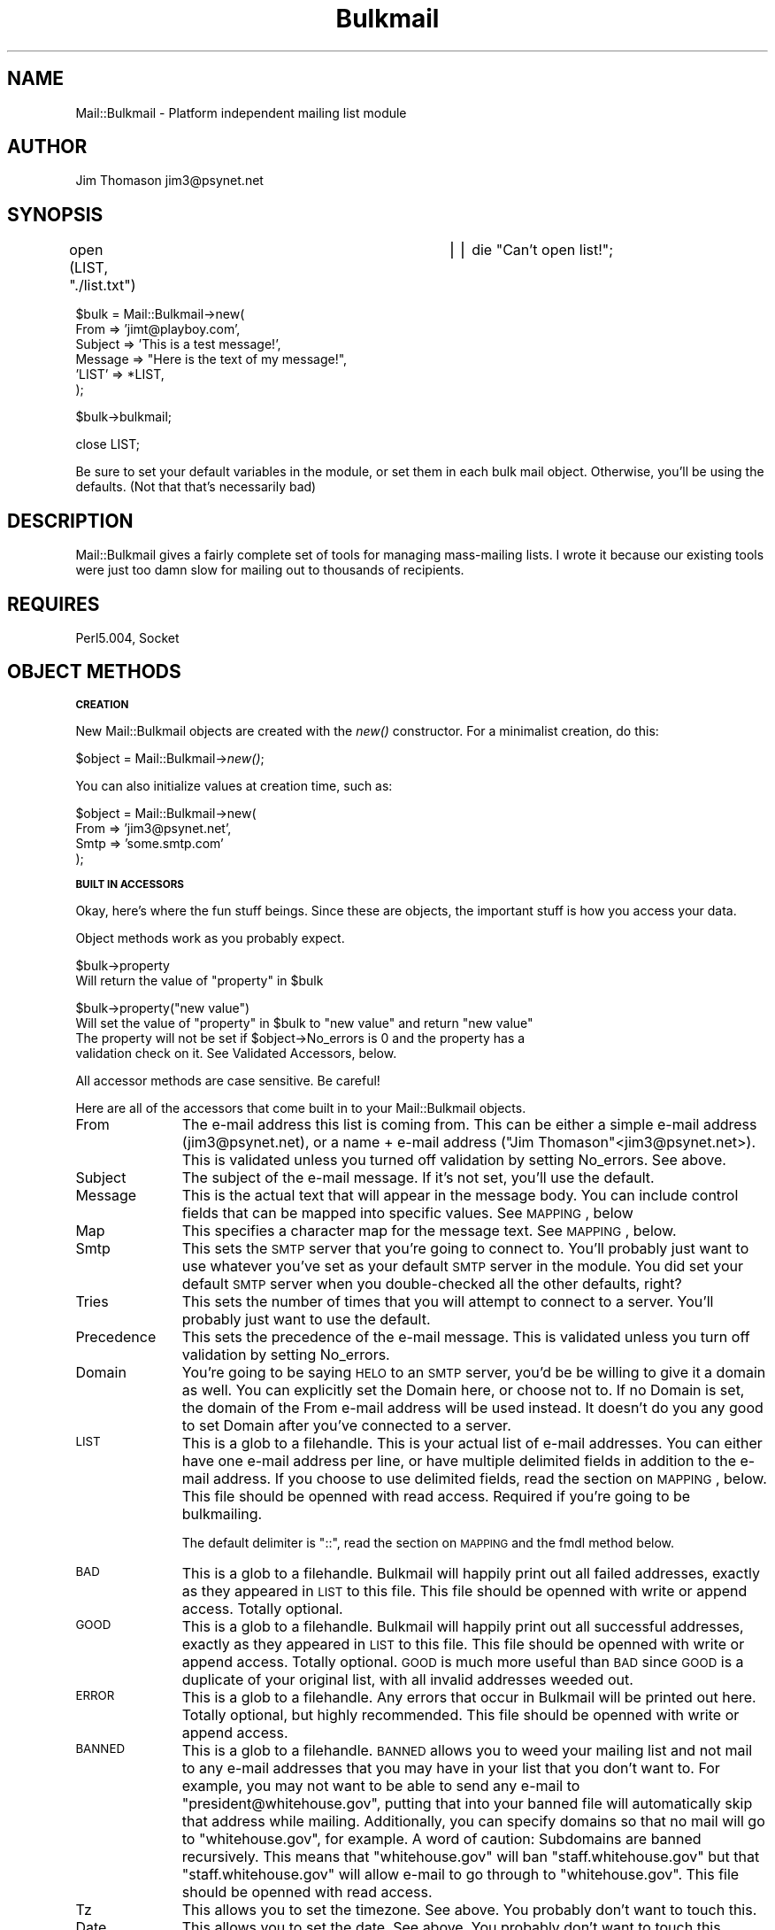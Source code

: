 .rn '' }`
''' $RCSfile$$Revision$$Date$
'''
''' $Log$
'''
.de Sh
.br
.if t .Sp
.ne 5
.PP
\fB\\$1\fR
.PP
..
.de Sp
.if t .sp .5v
.if n .sp
..
.de Ip
.br
.ie \\n(.$>=3 .ne \\$3
.el .ne 3
.IP "\\$1" \\$2
..
.de Vb
.ft CW
.nf
.ne \\$1
..
.de Ve
.ft R

.fi
..
'''
'''
'''     Set up \*(-- to give an unbreakable dash;
'''     string Tr holds user defined translation string.
'''     Bell System Logo is used as a dummy character.
'''
.tr \(*W-|\(bv\*(Tr
.ie n \{\
.ds -- \(*W-
.ds PI pi
.if (\n(.H=4u)&(1m=24u) .ds -- \(*W\h'-12u'\(*W\h'-12u'-\" diablo 10 pitch
.if (\n(.H=4u)&(1m=20u) .ds -- \(*W\h'-12u'\(*W\h'-8u'-\" diablo 12 pitch
.ds L" ""
.ds R" ""
'''   \*(M", \*(S", \*(N" and \*(T" are the equivalent of
'''   \*(L" and \*(R", except that they are used on ".xx" lines,
'''   such as .IP and .SH, which do another additional levels of
'''   double-quote interpretation
.ds M" """
.ds S" """
.ds N" """""
.ds T" """""
.ds L' '
.ds R' '
.ds M' '
.ds S' '
.ds N' '
.ds T' '
'br\}
.el\{\
.ds -- \(em\|
.tr \*(Tr
.ds L" ``
.ds R" ''
.ds M" ``
.ds S" ''
.ds N" ``
.ds T" ''
.ds L' `
.ds R' '
.ds M' `
.ds S' '
.ds N' `
.ds T' '
.ds PI \(*p
'br\}
.\"	If the F register is turned on, we'll generate
.\"	index entries out stderr for the following things:
.\"		TH	Title 
.\"		SH	Header
.\"		Sh	Subsection 
.\"		Ip	Item
.\"		X<>	Xref  (embedded
.\"	Of course, you have to process the output yourself
.\"	in some meaninful fashion.
.if \nF \{
.de IX
.tm Index:\\$1\t\\n%\t"\\$2"
..
.nr % 0
.rr F
.\}
.TH Bulkmail 3 "perl 5.005, patch 03" "9/Nov/1999" "User Contributed Perl Documentation"
.UC
.if n .hy 0
.if n .na
.ds C+ C\v'-.1v'\h'-1p'\s-2+\h'-1p'+\s0\v'.1v'\h'-1p'
.de CQ          \" put $1 in typewriter font
.ft CW
'if n "\c
'if t \\&\\$1\c
'if n \\&\\$1\c
'if n \&"
\\&\\$2 \\$3 \\$4 \\$5 \\$6 \\$7
'.ft R
..
.\" @(#)ms.acc 1.5 88/02/08 SMI; from UCB 4.2
.	\" AM - accent mark definitions
.bd B 3
.	\" fudge factors for nroff and troff
.if n \{\
.	ds #H 0
.	ds #V .8m
.	ds #F .3m
.	ds #[ \f1
.	ds #] \fP
.\}
.if t \{\
.	ds #H ((1u-(\\\\n(.fu%2u))*.13m)
.	ds #V .6m
.	ds #F 0
.	ds #[ \&
.	ds #] \&
.\}
.	\" simple accents for nroff and troff
.if n \{\
.	ds ' \&
.	ds ` \&
.	ds ^ \&
.	ds , \&
.	ds ~ ~
.	ds ? ?
.	ds ! !
.	ds /
.	ds q
.\}
.if t \{\
.	ds ' \\k:\h'-(\\n(.wu*8/10-\*(#H)'\'\h"|\\n:u"
.	ds ` \\k:\h'-(\\n(.wu*8/10-\*(#H)'\`\h'|\\n:u'
.	ds ^ \\k:\h'-(\\n(.wu*10/11-\*(#H)'^\h'|\\n:u'
.	ds , \\k:\h'-(\\n(.wu*8/10)',\h'|\\n:u'
.	ds ~ \\k:\h'-(\\n(.wu-\*(#H-.1m)'~\h'|\\n:u'
.	ds ? \s-2c\h'-\w'c'u*7/10'\u\h'\*(#H'\zi\d\s+2\h'\w'c'u*8/10'
.	ds ! \s-2\(or\s+2\h'-\w'\(or'u'\v'-.8m'.\v'.8m'
.	ds / \\k:\h'-(\\n(.wu*8/10-\*(#H)'\z\(sl\h'|\\n:u'
.	ds q o\h'-\w'o'u*8/10'\s-4\v'.4m'\z\(*i\v'-.4m'\s+4\h'\w'o'u*8/10'
.\}
.	\" troff and (daisy-wheel) nroff accents
.ds : \\k:\h'-(\\n(.wu*8/10-\*(#H+.1m+\*(#F)'\v'-\*(#V'\z.\h'.2m+\*(#F'.\h'|\\n:u'\v'\*(#V'
.ds 8 \h'\*(#H'\(*b\h'-\*(#H'
.ds v \\k:\h'-(\\n(.wu*9/10-\*(#H)'\v'-\*(#V'\*(#[\s-4v\s0\v'\*(#V'\h'|\\n:u'\*(#]
.ds _ \\k:\h'-(\\n(.wu*9/10-\*(#H+(\*(#F*2/3))'\v'-.4m'\z\(hy\v'.4m'\h'|\\n:u'
.ds . \\k:\h'-(\\n(.wu*8/10)'\v'\*(#V*4/10'\z.\v'-\*(#V*4/10'\h'|\\n:u'
.ds 3 \*(#[\v'.2m'\s-2\&3\s0\v'-.2m'\*(#]
.ds o \\k:\h'-(\\n(.wu+\w'\(de'u-\*(#H)/2u'\v'-.3n'\*(#[\z\(de\v'.3n'\h'|\\n:u'\*(#]
.ds d- \h'\*(#H'\(pd\h'-\w'~'u'\v'-.25m'\f2\(hy\fP\v'.25m'\h'-\*(#H'
.ds D- D\\k:\h'-\w'D'u'\v'-.11m'\z\(hy\v'.11m'\h'|\\n:u'
.ds th \*(#[\v'.3m'\s+1I\s-1\v'-.3m'\h'-(\w'I'u*2/3)'\s-1o\s+1\*(#]
.ds Th \*(#[\s+2I\s-2\h'-\w'I'u*3/5'\v'-.3m'o\v'.3m'\*(#]
.ds ae a\h'-(\w'a'u*4/10)'e
.ds Ae A\h'-(\w'A'u*4/10)'E
.ds oe o\h'-(\w'o'u*4/10)'e
.ds Oe O\h'-(\w'O'u*4/10)'E
.	\" corrections for vroff
.if v .ds ~ \\k:\h'-(\\n(.wu*9/10-\*(#H)'\s-2\u~\d\s+2\h'|\\n:u'
.if v .ds ^ \\k:\h'-(\\n(.wu*10/11-\*(#H)'\v'-.4m'^\v'.4m'\h'|\\n:u'
.	\" for low resolution devices (crt and lpr)
.if \n(.H>23 .if \n(.V>19 \
\{\
.	ds : e
.	ds 8 ss
.	ds v \h'-1'\o'\(aa\(ga'
.	ds _ \h'-1'^
.	ds . \h'-1'.
.	ds 3 3
.	ds o a
.	ds d- d\h'-1'\(ga
.	ds D- D\h'-1'\(hy
.	ds th \o'bp'
.	ds Th \o'LP'
.	ds ae ae
.	ds Ae AE
.	ds oe oe
.	ds Oe OE
.\}
.rm #[ #] #H #V #F C
.SH "NAME"
Mail::Bulkmail \- Platform independent mailing list module
.SH "AUTHOR"
Jim Thomason jim3@psynet.net
.SH "SYNOPSIS"
open (LIST, \*(L"./list.txt") 		|| die \*(L"Can't open list!\*(R";
.PP
.Vb 6
\& $bulk = Mail::Bulkmail->new(
\&        From    => 'jimt@playboy.com',
\&        Subject => 'This is a test message!',
\&        Message => "Here is the text of my message!",
\&        'LIST'  => *LIST,
\& );
.Ve
$bulk->bulkmail;
.PP
close LIST;
.PP
Be sure to set your default variables in the module, or set them
in each bulk mail object.  Otherwise, you'll be using the defaults.
(Not that that's necessarily bad)
.SH "DESCRIPTION"
Mail::Bulkmail gives a fairly complete set of tools for managing
mass-mailing lists.  I wrote it because our existing tools were just
too damn slow for mailing out to thousands of recipients.
.SH "REQUIRES"
Perl5.004, Socket
.SH "OBJECT METHODS"
.Sh "\s-1CREATION\s0"
New Mail::Bulkmail objects are created with the \fInew()\fR constructor.  For a minimalist 
creation, do this:
.PP
$object = Mail::Bulkmail->\fInew()\fR;
.PP
You can also initialize values at creation time, such as:
.PP
.Vb 4
\& $object = Mail::Bulkmail->new(
\&                        From    =>      'jim3@psynet.net',
\&                        Smtp    =>      'some.smtp.com'
\&                );
.Ve
.Sh "\s-1BUILT\s0 \s-1IN\s0 \s-1ACCESSORS\s0"
Okay, here's where the fun stuff beings.  Since these are objects, the important stuff is how
you access your data.
.PP
Object methods work as you probably expect.
.PP
.Vb 2
\& $bulk->property
\&  Will return the value of "property" in $bulk
.Ve
.Vb 4
\& $bulk->property("new value")
\&   Will set the value of "property" in $bulk to "new value" and return "new value"
\&   The property will not be set if $object->No_errors is 0 and the property has a
\&   validation check on it.  See Validated Accessors, below.
.Ve
All accessor methods are case sensitive.  Be careful!
.PP
Here are all of the accessors that come built in to your Mail::Bulkmail objects.
.Ip "From" 11
The e-mail address this list is coming from.  This can be either a simple e-mail address 
(jim3@psynet.net), or a name + e-mail address ("Jim Thomason"<jim3@psynet.net>).  This is validated
unless you turned off validation by setting No_errors.  See above.
.Ip "Subject" 11
The subject of the e-mail message.  If it's not set, you'll use the default.
.Ip "Message" 11
This is the actual text that will appear in the message body.  You can include control
fields that can be mapped into specific values.  See \s-1MAPPING\s0, below
.Ip "Map" 11
This specifies a character map for the message text.  See \s-1MAPPING\s0, below.
.Ip "Smtp" 11
This sets the \s-1SMTP\s0 server that you're going to connect to.  You'll probably just want to
use whatever you've set as your default \s-1SMTP\s0 server in the module.  You did set your default \s-1SMTP\s0 
server when you double-checked all the other defaults, right?
.Ip "Tries" 11
This sets the number of times that you will attempt to connect to a server.  You'll probably
just want to use the default.
.Ip "Precedence" 11
This sets the precedence of the e-mail message.  This is validated unless you turn off
validation by setting No_errors.
.Ip "Domain" 11
You're going to be saying \s-1HELO\s0 to an \s-1SMTP\s0 server, you'd be be willing to give it a domain
as well.  You can explicitly set the Domain here, or choose not to.  If no Domain is set, the domain
of the From e-mail address will be used instead.  It doesn't do you any good to set Domain after
you've connected to a server.
.Ip "\s-1LIST\s0" 11
This is a glob to a filehandle.  This is your actual list of e-mail addresses.  You can
either have one e-mail address per line, or have multiple delimited fields in addition to the 
e-mail address.  If you choose to use delimited fields, read the section on \s-1MAPPING\s0, below.  This file
should be openned with read access.  Required if you're going to be bulkmailing.
.Sp
The default delimiter is \*(L"::\*(R", read the section on \s-1MAPPING\s0 and the fmdl method below.
.Ip "\s-1BAD\s0" 11
This is a glob to a filehandle.  Bulkmail will happily print out all failed addresses, exactly
as they appeared in \s-1LIST\s0 to this file.  This file should be openned with write or append access.  Totally optional.
.Ip "\s-1GOOD\s0" 11
This is a glob to a filehandle.  Bulkmail will happily print out all successful addresses,
exactly as they appeared in \s-1LIST\s0 to this file.  This file should be openned with write or append access.
Totally optional. \s-1GOOD\s0 is much more useful than \s-1BAD\s0 since \s-1GOOD\s0 is a duplicate of your original 
list, with all invalid addresses weeded out.
.Ip "\s-1ERROR\s0" 11
This is a glob to a filehandle.  Any errors that occur in Bulkmail will be printed out here.  Totally optional, but highly
recommended.  This file should be openned with write or append access.
.Ip "\s-1BANNED\s0" 11
This is a glob to a filehandle.  \s-1BANNED\s0 allows you to weed your mailing list and not
mail to any e-mail addresses that you may have in your list that you don't want to.  For example,
you may not want to be able to send any e-mail to \*(L"president@whitehouse.gov\*(R", putting that into
your banned file will automatically skip that address while mailing.  Additionally, you can specify domains
so that no mail will go to \*(L"whitehouse.gov\*(R", for example.  A word of caution:  Subdomains are
banned recursively.  This means that \*(L"whitehouse.gov\*(R" will ban \*(L"staff.whitehouse.gov\*(R" but that 
\*(L"staff.whitehouse.gov\*(R" will allow e-mail to go through to \*(L"whitehouse.gov\*(R".  This file should
be openned with read access. 
.Ip "Tz" 11
This allows you to set the timezone.  See above.  You probably don't want to touch this.
.Ip "Date" 11
This allows you to set the date.  See above.  You probably don't want to touch this.
.Ip "Duplicates" 11
Duplicates is off by default.  Setting Duplicates to 1 will allow people with multiple
entries in your mailing list to receive multiple copies of the message.  Otherwise, they will
only receive one copy of the message.  Duplicate addresses are printed out to \s-1ERROR\s0, if you specified
\s-1ERROR\s0 and you didn't turn Duplicates on.
.Ip "headset" 11
\fIheadset()\fR is actually a method that pretends to be an accessor.  See \s-1ADDTIONAL\s0 \s-1ACCESSORS\s0, below.
.Ip "hfm" 11
hfm (Headers From Message) will extract any valid headers from the message body.  A valid header is
of the form \*(L"Name:value\*(R", one per line with an empty line seperating the headers from the message.
.Sp
It is \fBmuch\fR better to explicitly set the headers using the headset method because it's a tougher 
to make mistakes using headset.  Nonetheless, setting hfm to any true value will cause the module to
look in the message for headers.  Any valid headers extracted from the message will override existing 
headers.  Headers extracted from the message will be removed from the message body.
.Sp
But be perfectly sure you know what you're doing.
.Sp
.Vb 9
\&        $bulk->hfm(1);
\&        
\&        $bulk->Message(
\&                "This is my message.  I'm going to try sending it out to everyone that I know.
\&                Messages are cool, e-mailing software is neat, and everyone will love me for it.
\&                Oh happy day, happy happy day.
\&                Love,
\&                
\&                Jim";
.Ve
Because hfm is set to true, the first four lines are extracted from the message and sent as headers.
The extent of the message that goes through is \*(L"Jim\*(R" (everything after the first blank line which separates
headers from message body).
.Sp
hfm is off by default.
.Ip "fmdl" 11
fmdl (filemap delimiter) tells the module what delimiter to use in the file when using BULK_FILEMAPs
(see below)
.Sp
fmdl is \*(L"::\*(R" by default.
.Ip "No_errors" 11
\fINo_errors()\fR lets you decide to turn of error checking.  By default, Mail::Bulkmail will only allow you
to use valid e-mail addresses (well, kinda see the _valid_email function for comments), valid dates, valid
timezones, and valid precedences.  No_errors is off by default.  Turn it on by setting it to some non-zero value.
This will bypass \fBall\fR error checking.  You should probabaly just leave it off so you can check for valid e-mails,
dates, etc.  But you have the option, at least.
.Sh "\s-1ADDITIONAL\s0 \s-1ACCESSORS\s0"
You're perfectly welcome to access any additional data that you'd like.  We're gonna assume that you're accessing
or setting a header other than the standard ones that are provided.  You even get a special method to access them:
\fIheadset()\fR.  Using it is a piece of cake:
.PP
$bulk->\fIheadset\fR\|('Reply-to\*(R', \*(L'jim3@psynet.net');
.PP
Will set a \*(L"Reply-to\*(R" header to the value of \*(L"jim3@psynet.net\*(R".  Want to access it?
.PP
$bulk->\fIheadset\fR\|('Reply-to');
.PP
What's that you ask?  Why don't we set *all* headers this way?  Well, truth be told you can set them using headset.
.PP
$bulk->\fIheadset\fR\|('From\*(R', \*(L'jim3@psynet.net');
.PP
Is the same as:
.PP
$bulk->\fIFrom\fR\|('jim3@psynet.net');
.PP
Note that you can only set other _headers_ this way.  The headers that have their own methods are From, Subject, and
Precedence.  Calling headset on something else, though (like \*(L"Smtp") will set a header with that value, which is probably
not what you want to do (a \*(L"Smtp: your.server.com\*(R" header is reeeeeal useful).  I'd recommend just using the provided
From, Subject, and Precedence headers.  That's what they're there for.
.PP
What's that?  Why the hell can't you just say \f(CW$bulk\fR\->\fImy_header\fR\|('some value')?  It's because you may want to have a header
with a non-word character in it (like \*(L"Reply-to"), and methods with non-word characters are a Perl no-no.  So since it's
not possible for me to check every damn header to see if it has a non-word character in it (things get stripped and messed
up and the original value is lost), you'll just have to use headset to set or access additional headers.
.PP
\s-1OR\s0\*(--You can just set your headers at object construction.  Realistically, you're going to be setting all of your headers
at construction time, so this is not a problem.  Just remember to quote those things with non-word characters in them.
.PP
.Vb 5
\& $bulk->Mail::Bulkmail->new(
\&                From            =>      'jim3@psynet.net',
\&                Subject         =>      'Some mass message',
\&                'Reply-to'      =>      'jimt@playboy.com'
\&        );
.Ve
If you don't quote headers with non-word characters, all sorts of nasty errors may pop up.  And they're tough to track down.
So don't do it.  You've been warned.
.Sh "\s-1VALIDATED\s0 \s-1ACCESSORS\s0"
The properties that have validation checks are \*(L"From\*(R", \*(L"Precedence\*(R", \*(L"Date\*(R", and \*(L"Tz\*(R" to try
to keep you from making mistakes.  The only one that should really ever concern you is perhaps \*(L"From\*(R"
.Ip "From" 11
This checks the return e-mail address against \s-1RFC\s0 822 standards.
The validation routine is not perfect as it's really really hard to be perfect, but
it should accept any valid non-group non-commented e-mail address.
There is one bug in the routine that will allow \*(L"Jim<jim3@psynet.net\*(R" to pass as valid,
but it's a nuisance to fix so I'm not going to.  :\-)
.Ip "Precedence" 11
We are doing bulkmail here, so the precedence should always be \*(L"list\*(R", \*(L"bulk\*(R",
or \*(L"junk\*(R" and nothing else.  We might as well be polite and not make our servers
think that we're sending out 60,000 first-class or special-delivery messages.
You probably don't want to fiddle with this.
.Ip "Date" 11
This checks that the date set is a valid \s-1RFC\s0 822 date.  You probably don't ever want
to set the date, since it will be automagically inserted to each e-mail message as it
is sent.  Nonetheless, if you just have to use some other random date, set it here.
But follow the spec, please.
.Ip "Tz" 11
This checks that the timezone set is a valid \s-1RFC\s0 822 Time zone.  The only time I can
think of where you'd want to set the time zone is if your machine is off and you want
to correct it.  For example, several of our servers seem to think that they're on 
Pacific Time instead of Central Time, which is annoying.  Fix the time zone here if you
need to.
.PP
If you don't want to do any validation checks, then set No_errors equal to 1 (see \s-1METHODS\s0, below).
That will bypass all validation checks and allow you to insert \*(L"Garbonzo\*(R" as your date if you desire.
It's recommended that you leave error checking on.  It's pretty good.  And you have more important things
to worry about.
.Sh "Methods"
There are several methods you are allowed to invoke upon your bulkmail object.
.Ip "bulkmail (no arguments)" 10
This method is where the magic is.  This method starts up your mailing, sending 
your message to every person specified in \s-1LIST\s0.  bulkmail returns nothing.  
bulkmail merely loops through everything in your \s-1LIST\s0 file and calls mail on each entry.
.Ip "mail (email address, [map hashref]?)" 10
Okay, maybe mail is really where the magic is.  This method sends out a message to a single address.
You can use this method if you want to send out a message to only one person, though arguably 
there are better ways to send e-mail to a single individual than using Mail::Bulkmail.  The 
first argument to mail is the e-mail address of the recipient.  The second argument is an optional 
local map.  See \s-1MAPPING\s0 below.  Further arguments are optional headers.  Calling mail directly 
is really only useful if you need to do preprocessing of your list before sending your message or if your
list of addresses is stored in an array or some other non-filehandle location.
.Sp
Returns 1 on success, 0 on failure.
.Ip "connect (no arguments)" 10
This method connects to your \s-1SMTP\s0 server.  It is called by mail (and in turn, bulkmail).
You should never need to directly call this unless you want to merely test \s-1SMTP\s0 connectivity.
.Sp
Returns 1 on success, 0 on failure.
.Ip "disconnect (no arguments)" 10
This method disconnects from your \s-1SMTP\s0 server.  It is called at object destruction, or
explicitly if you wish to disconnect earlier.  You should never need to call this method.  Returns
nothing.
.Ip "error (no arguments)" 10
error is where the last error message is kept.  Can be used as follows:
.Sp
$object->connect || die \f(CW$object\fR\->error;
.Sp
All error messages will be logged if you specifed an \s-1ERROR\s0 file.
.SH "MAPPING"
Finally, the mysterious mapping section so often alluded to.
.PP
You are sending out bulk e-mail to any number of people, but perhaps you would like to personalize
the message to some degree.  That's where mapping comes in handy.  You are able to define a map
to replace certain characters (control strings) in an e-mail message with certain other characters
(values).
.PP
Maps can be global so that all control strings in all messages will be replaced with the same value
or local so that control strings are replaced with different values depending upon the recipient.
.PP
Maps are declared at object constrution or by using the Map accessor.  Map values are either
anonymous hashes or references to hashes.  For example:
.PP
At constrution:
.PP
.Vb 7
\&        $bulk = Mail::Bulkmail->new(
\&                                From    =>      jim3@psynet.net,
\&                                Map             => {
\&                                                                'DATE' => 'today',
\&                                                                'company' => 'Playboy Enterprises'
\&                                                        }
\&                        );
.Ve
Or using the accessor:
.PP
.Vb 6
\&        $bulk->Map({'DATE'=>yesterday});
\&        
\&Global maps are not terribly useful beyond setting generic values, such as today's date within a message
\&template.  Local maps are much more helpful since they allow values to be set individually in each
\&message.  Local maps can be declared either in a call to the mail method or by using the BULK_FILEMAP
\&key.  Local maps are declared with the same keyword (Map) as global maps.
.Ve
As a call to mail:
.PP
.Vb 9
\&        $bulk->mail(
\&                        'jim3@psynet.net',
\&                        {
\&                                'ID'   => '36373',
\&                                'NAME' => 'Jim Thomason',
\&                        }
\&                );
\& 
\&Using BULK_FILEMAP
.Ve
.Vb 5
\&        $bulk->Map({'BULK_FILEMAP'=>'BULK_EMAIL::ID::NAME'});
\&        
\&Be careful with your control strings to make sure that you don't accidentally replace text in the message
\&that you didn't mean to.  Control strings are case sensitive, so that "name" in a message from the 
\&above example would not be replaced by "Jim Thomason" but "NAME" would be.
.Ve
BULK_FILEMAP will be explained more below.
.Sh "\s-1BULK_FILEMAP\s0"
Earlier we learned that \s-1LIST\s0 files may be in two formats, either a single e-mail address per line,
or a delimited list of values, one of which must be an e-mail address.
.PP
Delimited lists _must_ be used in conjunction with a \s-1BULK_FILEMAP\s0 parameter to Map.  \s-1BULK_FILEMAP\s0
allows you to specify that each e-mail message will have unique values inserted for control strings
without having to loop through the address list yourself and specify a new local map for every message.
\s-1BULK_FILEMAP\s0 may only be set in a global map, its presence is ignored in local maps.
.PP
.Vb 4
\& If your list file is this:
\&   jim3@psynet.net::36373::Jim Thomason
\&   
\&You can have a corresponding map as follows:
.Ve
.Vb 3
\& $bulk->Map({
\&                'BULK_FILEMAP'=>'BULK_EMAIL::ID::NAME'
\&                });
.Ve
This \s-1BULK_FILEMAP\s0 will operate the same way that the local map above operated.  \*(L"\s-1BULK_EMAIL\s0\*(R" is the
only required item, it is case sensitive.  This is where in your delimited line the e-mail
address of the recipient is.  \*(L"\s-1BULK_EMAIL\s0\*(R" _is_ used as a control string in your message.  Be careful.
So if you want to include someone's e-mail address within the text of your message, put the string
\*(L"\s-1BULK_EMAIL\s0\*(R" in your message body wherever you'd like to insert it.
.PP
Everything else may be anything you'd like, these are the control
strings that will be substituted for the values at that location in the line in the file.
You may use global maps, BULK_FILEMAPs and local maps simultaneously.
.PP
BULK_FILEMAPs are declared as delimited by the fmdl method (or \*(L"::\*(R" by default), the data in the actual file
is also delimited by the fmdl method.  The default delimiter is \*(L"::\*(R", but as of version 1.10, 
you may use fmdl to choose any arbitrary delimiter in the file.
.PP
For example:
.PP
.Vb 8
\&        $bulk->fmdl("-+-");
\&        
\&        $bulk->Map({'BULK_FILEMAP'=>'BULK_EMAIL-+-ID-+-NAME'});
\&        
\&        (in your list file)
\&        jim3@psynet.net-+-ID #1-+-Jim Thomason
\&        jimt@playboy.com-+-ID #2-+-Jim Thomason
\&        
.Ve
.Sh "Map precedence"
\s-1BULK_FILEMAP\s0 values will override global map values.  local map values will override anything else.
Evaluation of map control strings is 
.PP
.Vb 1
\& local value -> BULK_FILEMAP value -> global value
.Ve
where the first value found is the one that is used.
.SH "CLASS VARIABLES"
.PP
.Vb 8
\& $def_From              = 'Postmaster';
\& $def_Smtp              = 'your.smtp.com';
\& $def_Port              = '25';
\& $def_Tries             = '5';
\& $def_Subject           = "(no subject)";
\& $def_Precedence        = "list";
\& $def_No_errors         = 0;
\& $def_Duplicates        = 0;
.Ve
The default values. for various items.  All of which may be overridden in individual objects.
.Ip "def_From" 10
Who will this message be from if no return address is specified or if it's invalid?
.Ip "def_Smtp" 10
What's the default \s-1SMTP\s0 server to connect to?
\fBYou really should set this variable!\fR  If you don't, you'll have to specify an \s-1SMTP\s0
server in every bulkmail object you set up.  \*(L"your.smtp.com\*(R" doesn't work, it's example only.
.Ip "def_Port" 10
What port on that machine should we try to connect to?
.Ip "def_Tries" 10
How many times should we try to reconnect if we fail?
.Ip "def_Subject" 10
What should the subject of the message be if we don't have one?
.Ip "def_Precedence" 10
What should the precedence for these messages be?
.Ip "def_No_errors" 10
Should we allow error checking? 
if No_errors is true, then we won't check for valid dates, 
time zones, email addresses, and precedences
.Ip "def_Duplicates" 10
If someone is on a list more than once, 
should they receive multiple copies of the message?
=back
.SH "DIAGNOSTICS"
Bulkmail doesn't directly generate any errors.  If something fails, it will return 0
and set the \->error property of the bulkmail object.  If you've provided an error log file,
the error will be printed out to the log file.
.Sp
Check the return type of your functions, if it's 0, check \->error to find out what happened.
.SH "HISTORY"
.Ip "- 1.11 11/09/99" 24
Banned addresses now checks entire address case insensitively instead of leaving the local part
alone.  Better safe than sorry.
.Sp
$self->fmdl is now used to split \s-1BULK_FILEMAP\s0
.Sp
Various fixes suggested by Chris Nandor to make \-w shut up.
.Sp
Changed the way to provide local maps to mail and bulkmail so it's more intuitive.
.Ip "- 1.10 09/08/99 " 24
Several little fixes.
.Sp
The module will now re-connect if it receives a 221 (connection terminated) message from the server.
.Sp
Fixed a potential near-infinite loop in the _valid_email routine.
.Sp
_valid_email now merrily strips away comments (even nested ones).  :)
.Sp
hfm (headers from message) method added.
.Sp
fmdl (filemap delimiter) method added.
.Ip "- 1.01 09/01/99" 24
E\-mail validation and date generation bug fixes
.Ip "- 1.00 08/18/99 " 24
First public release onto \s-1CPAN\s0
.Ip "- 0.93 08/12/99" 24
Re-vamped the documentation substantially.
.Ip "- 0.92 08/12/99" 24
Started adding a zero in front of the version name, just like I always should have
.Sp
Changed accessing of non-standard headers so that they have to be accessed and retrieved
.Sp
via the \*(L"headset\*(R" method.  This is because methods cannot have non-word characters in them.
.Sp
From, Subject, and Precedence headers may also be accessed via headset, if you so choose.
.Sp
\s-1AUTOLOAD\s0 now complains loudly (setting \->error and printing to \s-1STDERR\s0) if it's called.
.Ip "- 0.91 08/11/99" 24
Fixed bugs in setting values which require validation checks.
Fixed accessing of non-standard headers so that the returns are identical to every other accesor method.
.Ip "- 0.90" 24
08/10/99 Initial \*(L"completed\*(R" release.  First release available to general public.
.SH "EXAMPLES"
.Sh "bulkmailing"
Here's how we use Bulkmail in one of our programs:
.Sp
.Vb 1
\& use Mail::Bulkmail;
.Ve
.Vb 5
\& open (LIST,   "./list.txt")            || die "Can't open list!";
\& open (GOOD,   ">./good_list.txt") || die "Can't open good list!";
\& open (BAD,    ">./baddata.txt")        || die "Can't open bad list!";
\& open (ERROR,  ">./error.txt")          || die "Can't open error file!";
\& open (BANNED, "./banned.txt")          || die "Can't open banned list!";
.Ve
.Vb 15
\& $bulk = Mail::Bulkmail->new(
\&        From    => $from,
\&        Subject => $subject,
\&        Message => $message,
\&        X-Header=> "Rockin' e-mail!",
\&        Map             => {
\&                                '<DATE>'                => $today,
\&                                BULK_FILEMAP    =>      "email::<ID>::<NAME>::<ADDRESS>"
\&                                },
\&        'LIST'  => *LIST,
\&        'GOOD'  => *GOOD,
\&        'BAD'   => *BAD,
\&        'ERROR' => *ERROR,
\&        'BANNED'=> *BANNED,
\& );
.Ve
That example will set up a new bulkmail object, fill in who it's from, the subject, and the message,
as well as a \*(L"X\-header\*(R" header which is set to \*(L"Rockin\*(R' e-mail!\*(R".
It will also define a map to turn \*(L"<\s-1DATE\s0>\*(R" control strings into the \f(CW$today\fR string, a \s-1BULK_FILEMAP\s0 to map 
in the name, id number, and address of the user.  It defined the \s-1LIST\s0 as the \s-1LIST\s0 file openned earlier,
and sets up \s-1GOOD\s0, \s-1BAD\s0, and \s-1ERROR\s0 files for logging.  It also uses a \s-1BANNED\s0 list.
.Sp
This list is then mailed to by simply calling
.Sp
$bulk->\fIbulkmail()\fR;
.Sp
Easy as pie.  Especially considering that when we had to write all of this code out in our original
implementation, it took up well over 100 lines (and was 400x slower).
.Sh "Single mailing"
.Sp
.Vb 18
\& use Mail::Bulkmail;
\& 
\& $bulk = Mail::Bulkmail->new(
\&        From    =>      $from,
\&        Subject =>      $Subject,
\&        Message =>      $message,
\&        X-Header=>      "Rockin' e-mail!"
\& );
\& 
\& $bulk->mail(
\&                'jim3@psynet.net',
\&                {
\&                        '<DATE>'        => $today,
\&                        '<ID>'          => 36373,
\&                        '<NAME>'        => 'Jim Thomason',
\&                        '<ADDRESS>'     => 'Chicago, IL'
\&                }
\&        );
.Ve
This will e-mail out a message identical to the one we bulkmailed up above, but it'll only go to
jim3@psynet.net
.SH "FAQ"
\fBSo just how fast is this thing, anyway?\fR
.Sp
Really fast.  Really stupendously incredibly fast.
.Sp
The largest list that I have data on has 91,140 people on it.  This list runs through to \fIcompletion\fR in about
an hour and 43 minutes, which means that Mail::Bulkmail can process (at least) 884 messages per minute or about
53,100 per hour.
.Sp
\fBSo? How big were the individual messages sent out?  Total data transferred is what counts, not total recipients!\fR
.Sp
How right you are.  The last message sent out was 4,979 bytes.  4979 x 91,140 people is 453,786,060 bytes of data 
transferred, or about 453.786 megabytes in 1 hour and 43 minutes.  This is a sustained transfer rate of about 4.4 megabytes
per minute, or 264.34 megabytes per hour.
.Sp
\fBAm I going to see transfer speeds that fast?\fR
.Sp
Maybe, maybe not.  It depends on how busy your SMTP server is.  If you have a relatively unused SMTP server with a fair amount
of horsepower, you can easily get these speeds or beyond.  If you have a relatively busy and/or low powered SMTP server, you're
not going to reach speeds that fast.
.Sp
\fBHow much faster will Mail::Bulkmail be than my current system?\fR
.Sp
This is a very tough question to answer, since it depends highly upon what your current system is.  For the sake of argument,
let's assume that for your current system, you open an SMTP connection to your server, send a message, and close the connection.
And then repeat.  Open, send, close, etc.
.Sp
Mail::Bulkmail will \fIalways\fR be faster than this approach since it opens one SMTP connection and send every single message across
on that one connection.  How much faster depends on how busy your server is as well as the size of your list.
.Sp
Lets assume (for simplicity's sake) that you have a list of 100,000 people.  We'll also assume that you have a pretty busy
SMTP server and it takes (on average) 25 seconds for the server to respond to a connection request.  We're making 100,000
connection requests (with your old system).  That means 100,000 x 25 seconds = almost 29 days waiting just to make connections
to the server!  Mail::Bulkmail makes one connection, takes 25 seconds for it, and ends up being 100,000x faster!
.Sp
But, now lets assume that you have a very unbusy SMTP server and it responds to connection requests in .003 seconds.  We're making
100,000 connection requests.  That means 100,000 x 25 seconds = about 5 minutes waiting to make connections to the server.
Mail::Bulkmail makes on connection, takes .0003 seconds for it, and ends up only being 1666x faster.  But, even though being
1,666 times faster sounds impressive, the world won't stop spinning on its axis if you use your old system and take up an extra
5 minutes.
.Sp
And this doesn't even begin to take into account systems that don't open and close SMTP connections for each message.
.Sp
In short, there's no way to tell how much of a speed increase you'll see.
.Sp
\fBHave you benchmarked it against anything else?\fR
.Sp
Not scientifically.  I've heard that Mail::Bulkmail is about 4-5x faster than Listcaster from Mustang Software, but I don't
have any hard numbers.  
.Sp
If you want to benchmark it against some other system and let me know the results, it'll be much appreciated.  :\-)
.Sp
\fBWait a minute!  You said up there that Mail::Bulkmail opens one connection and sends all the messages through.  What happens
if the connection is dropped midway through?\fR
.Sp
Well, either something good or something bad depending on what happens.  If it's something good, the server will send a 221 message
(server closing) which Mail::Bulkmail should pick up and some point, realize its disconnected and then reconnect for the next
message.  If it's something bad, the server will just stop replying and Mail::Bulkmail will sit there forever wondering why
the server won't talk to it anymore.  
.Sp
Realistically, if your server bellyflopped and is not responding at all and won't even alert that it's disconnected, you probably
have something serious to worry about.
.Sp
A future release will probably have a time-out option so Mail::Bulkmail will bow out and assume its disconnected after a
certain period of time. 
.Sp
\fBWhat about multipart messages? (MIME attachments)\fR
.Sp
I may add this in in the future, I may not.  It has its benefits, but realistically multipart messages should only
very rarely come up in legit bulkmail.  If your attachment is all text, you should probably stick it all into the
message body.  If your attachment is a graphic, you'll probably bury your server with the load.
.Sp
You should probably be able to insert MIME into the message yourself, but you'll have to define your own headers,
boundaries, etc.  It \fIshould\fR work just fine, but I don't know of anyone that's tried it.
.Sp
\fBI'd like to send out a mass-mailing that has different From and To fields in the message and the envelope.  Can I do this?\fR
.Sp
Nope.  Nor will you ever be able to.  This is a feature that I'm never going to add into the module.  I can't think
of any legitimate business use where you'd want to have the message headers and envelope differ.  I can, however, think
of about 3,000 spam usages for this feature.  Since this ability would make the module much much more attractive to
spammers, it ain't gonna be added in ever.
.Sp
\fBSo what is it with these version numbers anyway?\fR
.Sp
I'm going to \fItry\fR to be consistent in how I number the releases.
.Sp
The \fBhundredths\fR digit will indicate bug fixes, etc.
.Sp
The \fBtenths\fR digit will indicate new and/or better functionality, as well as some minor new features.
.Sp
The \fBones\fR digit will indicate a major new feature or re-write.
.Sp
Basically, if you have x.ab and x.ac comes out, you want to get it guaranteed.  Same for x.ad, x.ae, etc.
.Sp
If you have x.ac and x.ba comes out, you'll probably want to get it.  Invariably there will be bug fixes from the last \*(L"hundredths\*(R"
release, but it'll also have additional features.  These will be the releases to be sure to read up on to make sure that nothing
drastic has changes.
.Sp
If you have x.ac and y.ac comes out, it will be the same as x.ac->x.ba but on a much larger scale.
.Sp
\fBAnything else you want to tell me?\fR
.Sp
Sure, anything you need to know.  Just drop me a message.
.SH "MISCELLANEA"
Mail::Bulkmail will automatically set three headers for you.
.Ip "1" 14
Who the message is from (From:....)
.Ip "2" 14
The subject of the message (Subject:...)
.Ip "3" 14
The precedence of the message (Precedence:...)
.Sp
The defaults will be set unless you give them new values, but regardless these headers \fIwill\fR be set.  No way
around it.  Additional headers are set solely at the descretion of the user.
.Sp
Also, this module was originally written to make my life easier by including in one place all the goodies that I
used constantly.  That's not to say that there aren't goodies that I haven't included that would be beneficial to add.
If there's something that you feel would be worthwhile to include, please let me know and I'll consider adding it.
.Sp
How do you know what's a worthwhile addition?  Basically, if you need to do some sort of pre-processing to your e-mail
addresses so that you have to use your own loop and calls to \fImail()\fR instead of using \fIbulkmail()\fR, and you're using said
loop and processing in several routines, it may be a useful addition.  Definitely let me know about those.  
.Sp
That's not to say that random suggestions wouldn't be good, those I'll listen to as well.  But something big like that
is probably a useful thing to have so I'd be most interested in hearing about them.
.SH "COPYRIGHT (again)"
Copyright (c) 1999 James A Thomason III (jim3@psynet.net). All rights reserved.
This program is free software; you can redistribute it and/or
modify it under the same terms as Perl itself.
.SH "CONTACT INFO"
So you don't have to scroll all the way back to the top, I'm Jim Thomason (jim3@psynet.net) and feedback is appreciated.
Bug reports/suggestions/questions/etc.  Hell, drop me a line to let me know that you're using the module and that it's
made your life easier.  :\-)

.rn }` ''
.IX Title "Bulkmail 3"
.IX Name "Mail::Bulkmail - Platform independent mailing list module"

.IX Header "NAME"

.IX Header "AUTHOR"

.IX Header "SYNOPSIS"

.IX Header "DESCRIPTION"

.IX Header "REQUIRES"

.IX Header "OBJECT METHODS"

.IX Subsection "\s-1CREATION\s0"

.IX Subsection "\s-1BUILT\s0 \s-1IN\s0 \s-1ACCESSORS\s0"

.IX Item "From"

.IX Item "Subject"

.IX Item "Message"

.IX Item "Map"

.IX Item "Smtp"

.IX Item "Tries"

.IX Item "Precedence"

.IX Item "Domain"

.IX Item "\s-1LIST\s0"

.IX Item "\s-1BAD\s0"

.IX Item "\s-1GOOD\s0"

.IX Item "\s-1ERROR\s0"

.IX Item "\s-1BANNED\s0"

.IX Item "Tz"

.IX Item "Date"

.IX Item "Duplicates"

.IX Item "headset"

.IX Item "hfm"

.IX Item "fmdl"

.IX Item "No_errors"

.IX Subsection "\s-1ADDITIONAL\s0 \s-1ACCESSORS\s0"

.IX Subsection "\s-1VALIDATED\s0 \s-1ACCESSORS\s0"

.IX Item "From"

.IX Item "Precedence"

.IX Item "Date"

.IX Item "Tz"

.IX Subsection "Methods"

.IX Item "bulkmail (no arguments)"

.IX Item "mail (email address, [map hashref]?)"

.IX Item "connect (no arguments)"

.IX Item "disconnect (no arguments)"

.IX Item "error (no arguments)"

.IX Header "MAPPING"

.IX Subsection "\s-1BULK_FILEMAP\s0"

.IX Subsection "Map precedence"

.IX Header "CLASS VARIABLES"

.IX Item "def_From"

.IX Item "def_Smtp"

.IX Item "def_Port"

.IX Item "def_Tries"

.IX Item "def_Subject"

.IX Item "def_Precedence"

.IX Item "def_No_errors"

.IX Item "def_Duplicates"

.IX Header "DIAGNOSTICS"

.IX Header "HISTORY"

.IX Item "- 1.11 11/09/99"

.IX Item "- 1.10 09/08/99 "

.IX Item "- 1.01 09/01/99"

.IX Item "- 1.00 08/18/99 "

.IX Item "- 0.93 08/12/99"

.IX Item "- 0.92 08/12/99"

.IX Item "- 0.91 08/11/99"

.IX Item "- 0.90"

.IX Header "EXAMPLES"

.IX Subsection "bulkmailing"

.IX Subsection "Single mailing"

.IX Header "FAQ"

.IX Header "MISCELLANEA"

.IX Item "1"

.IX Item "2"

.IX Item "3"

.IX Header "COPYRIGHT (again)"

.IX Header "CONTACT INFO"

